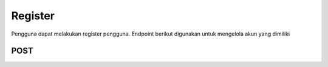 Register
++++++++

Pengguna dapat melakukan register pengguna. Endpoint berikut digunakan untuk mengelola akun yang dimiliki

POST
=====

.. http:post:: /auth/register/

    Untuk menambahkan pengguna baru dengan fitur register

    **Parameter**:

    .. sourcecode:: json

        {
            "first_name": "string",
            "last_name": "string",
            "email": "user@example.com",
            "password1": "string",
            "password2": "string",
            "phone": "+2356288276",
            "category": 0,
            "coupon_code": "string"
        }


    **Contoh Response**:

    .. sourcecode:: json

        {
            "first_name": "string",
            "last_name": "string",
            "email": "user@example.com",
            "password1": "string",
            "password2": "string",
            "phone": "+13874686276808",
            "category": 0,
            "coupon_code": "string"
        }